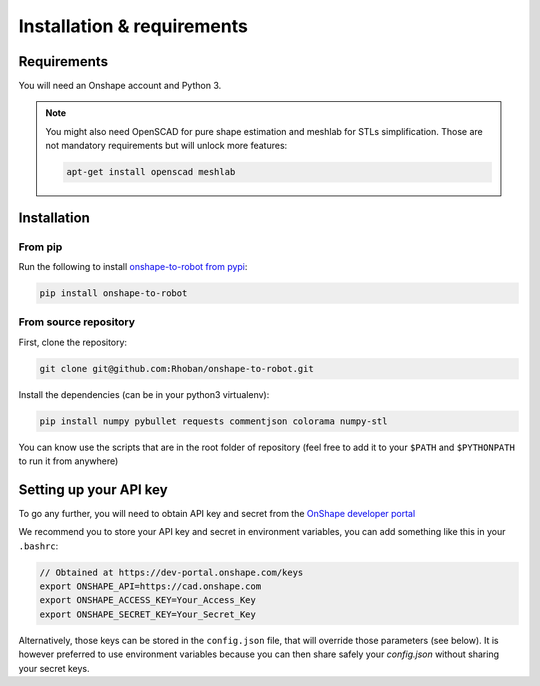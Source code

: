 
Installation & requirements
===========================

Requirements
-------------

You will need an Onshape account and Python 3.

.. note::

    You might also need OpenSCAD for pure shape estimation and meshlab for STLs simplification. Those are not
    mandatory requirements but will unlock more features:

    .. code-block:: bash

        apt-get install openscad meshlab

Installation
------------

From pip
~~~~~~~~

Run the following to install `onshape-to-robot from pypi <https://pypi.org/project/onshape-to-robot/>`_:

.. code-block:: bash

    pip install onshape-to-robot

From source repository
~~~~~~~~~~~~~~~~~~~~~~

First, clone the repository:

.. code-block:: bash

    git clone git@github.com:Rhoban/onshape-to-robot.git

Install the dependencies (can be in your python3 virtualenv):

.. code-block:: bash

    pip install numpy pybullet requests commentjson colorama numpy-stl

You can know use the scripts that are in the root folder of repository (feel free to add it to your
``$PATH`` and ``$PYTHONPATH`` to run it from anywhere)

Setting up your API key
-----------------------

To go any further, you will need to obtain API key and secret from the
`OnShape developer portal <https://dev-portal.onshape.com/keys>`_

We recommend you to store your API key and secret in environment variables, you can add something
like this in your ``.bashrc``:

.. code-block:: bash

    // Obtained at https://dev-portal.onshape.com/keys
    export ONSHAPE_API=https://cad.onshape.com
    export ONSHAPE_ACCESS_KEY=Your_Access_Key
    export ONSHAPE_SECRET_KEY=Your_Secret_Key

Alternatively, those keys can be stored in the ``config.json`` file, that will override those
parameters (see below). It is however preferred to use environment variables because you can then
share safely your `config.json` without sharing your secret keys.